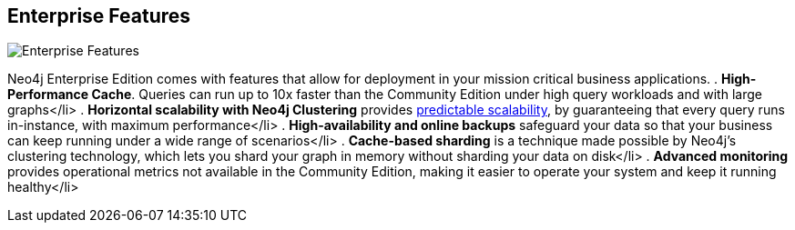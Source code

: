 == Enterprise Features
:type: article
:url: http://www.neotechnology.com/price-list/
image::http://assets.neo4j.org/img/logo/neotechnology_small.png[Enterprise Features,role=img]


[INTRO]
Neo4j Enterprise Edition comes with features that allow for deployment in your mission critical business applications.
. *High-Performance Cache*. Queries can run up to 10x faster than the Community Edition under high query workloads and with large graphs</li> 
. *Horizontal scalability with Neo4j Clustering* provides http://www.neotechnology.com/neo4j-scales-for-the-enterprise/[predictable scalability], by guaranteeing that every query runs in-instance, with maximum performance</li> 
. *High-availability and online backups* safeguard your data so that your business can keep running under a wide range of scenarios</li> 
. *Cache-based sharding* is a technique made possible by Neo4j’s clustering technology, which lets you shard your graph in memory without sharding your data on disk</li> 
. *Advanced monitoring* provides operational metrics not available in the Community Edition, making it easier to operate your system and keep it running healthy</li> 
